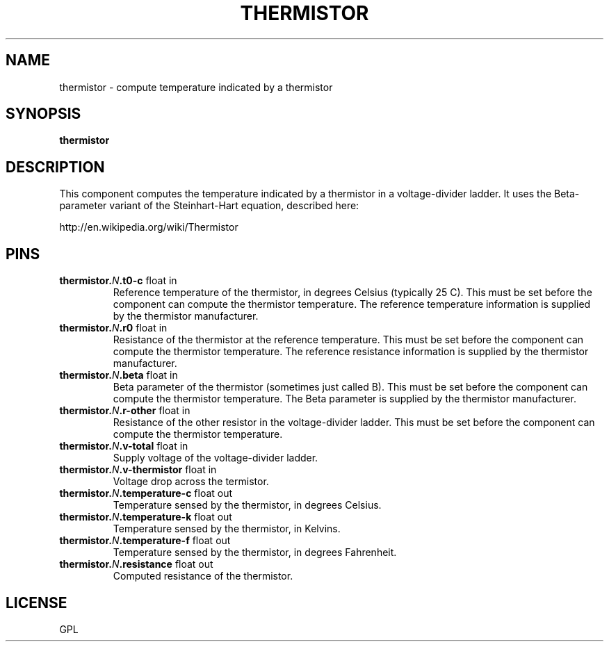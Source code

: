 .\" -*- mode: troff; coding: utf-8 -*-
.\"*******************************************************************
.\"
.\" This file was extracted from hal/user_comps/thermistor.comp using halcompile.g.
.\" Modify the source file.
.\"
.\"*******************************************************************

.TH THERMISTOR "1" "2025-05-27" "LinuxCNC Documentation" "HAL Component"
.SH NAME

thermistor \- compute temperature indicated by a thermistor
.SH SYNOPSIS
.B thermistor
.SH DESCRIPTION

This component computes the temperature indicated by a
thermistor in a voltage-divider ladder.  It uses the Beta-parameter
variant of the Steinhart-Hart equation, described here:

    http://en.wikipedia.org/wiki/Thermistor
.SH PINS
.TP
.B thermistor.\fIN\fB.t0-c\fR float in \fR
Reference temperature of the thermistor, in degrees
Celsius (typically 25 C).  This must be set before the component can
compute the thermistor temperature.  The reference temperature information
is supplied by the thermistor manufacturer.
.TP
.B thermistor.\fIN\fB.r0\fR float in \fR
Resistance of the thermistor at the reference
temperature.  This must be set before the component can compute the
thermistor temperature.  The reference resistance information is supplied
by the thermistor manufacturer.
.TP
.B thermistor.\fIN\fB.beta\fR float in \fR
Beta parameter of the thermistor (sometimes
just called B).  This must be set before the component can compute the
thermistor temperature.  The Beta parameter is supplied by the thermistor
manufacturer.
.TP
.B thermistor.\fIN\fB.r-other\fR float in \fR
Resistance of the other resistor in the
voltage-divider ladder.  This must be set before the component can
compute the thermistor temperature.
.TP
.B thermistor.\fIN\fB.v-total\fR float in \fR
Supply voltage of the voltage-divider ladder.
.TP
.B thermistor.\fIN\fB.v-thermistor\fR float in \fR
Voltage drop across the termistor.
.TP
.B thermistor.\fIN\fB.temperature-c\fR float out \fR
Temperature sensed by the thermistor, in degrees Celsius.
.TP
.B thermistor.\fIN\fB.temperature-k\fR float out \fR
Temperature sensed by the thermistor, in Kelvins.
.TP
.B thermistor.\fIN\fB.temperature-f\fR float out \fR
Temperature sensed by the thermistor, in degrees Fahrenheit.
.TP
.B thermistor.\fIN\fB.resistance\fR float out \fR
Computed resistance of the thermistor.
.SH LICENSE

GPL
